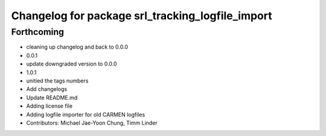 ^^^^^^^^^^^^^^^^^^^^^^^^^^^^^^^^^^^^^^^^^^^^^^^^^
Changelog for package srl_tracking_logfile_import
^^^^^^^^^^^^^^^^^^^^^^^^^^^^^^^^^^^^^^^^^^^^^^^^^

Forthcoming
-----------
* cleaning up changelog and back to 0.0.0
* 0.0.1
* update downgraded version to 0.0.0
* 1.0.1
* unitied the tags numbers
* Add changelogs
* Update README.md
* Adding license file
* Adding logfile importer for old CARMEN logfiles
* Contributors: Michael Jae-Yoon Chung, Timm Linder
